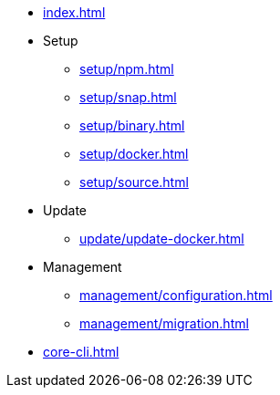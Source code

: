 * xref:index.adoc[]
* Setup
** xref:setup/npm.adoc[]
** xref:setup/snap.adoc[]
** xref:setup/binary.adoc[]
** xref:setup/docker.adoc[]
** xref:setup/source.adoc[]
* Update
** xref:update/update-docker.adoc[]
* Management
** xref:management/configuration.adoc[]
** xref:management/migration.adoc[]
* xref:core-cli.adoc[]
